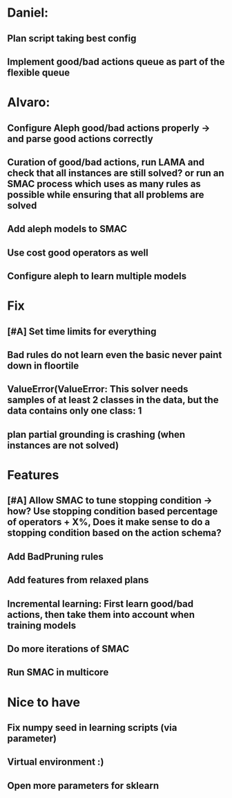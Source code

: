 * Daniel:
** Plan script taking best config
** Implement good/bad actions queue as part of the flexible queue


* Alvaro:
** Configure Aleph good/bad actions properly -> and parse good actions correctly
** Curation of good/bad actions, run LAMA and check that all instances are still solved? or run an SMAC process which uses as many rules as possible while ensuring that all problems are solved
** Add aleph models to SMAC
** Use cost good operators as well
** Configure aleph to learn multiple models


* Fix
** [#A] Set time limits for everything
** Bad rules do not learn even the basic never paint down in floortile
** ValueError(ValueError: This solver needs samples of at least 2 classes in the data, but the data contains only one class: 1
** plan partial grounding is crashing (when instances are not solved)



* Features
** [#A] Allow SMAC to tune stopping condition -> how? Use stopping condition based percentage of operators + X%, Does it make sense to do a stopping condition based on the action schema?
** Add BadPruning rules
** Add features from relaxed plans
** Incremental learning: First learn good/bad actions, then take them into  account when training models
** Do more iterations of SMAC
** Run SMAC in multicore


* Nice to have
** Fix numpy seed in learning scripts (via parameter)
** Virtual environment :)
** Open more parameters for sklearn
